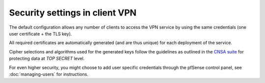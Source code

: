 ===============================
Security settings in client VPN
===============================

The default configuration allows any number of clients to access the VPN
service by using the same credentials (one user certificate + the TLS key).

All required certificates are automatically generated (and are thus unique)
for each deployment of the service.

Cipher selections and algorithms used for the generated keys follow the
guidelines as outlined in the `CNSA suite <https://apps.nsa.gov/iaarchive/programs/iad-initiatives/cnsa-suite.cfm>`_
for protecting data at *TOP SECRET* level.

For even higher security, you might choose to add user specific credentials
through the pfSense control panel, see :doc:`managing-users` for instructions.
